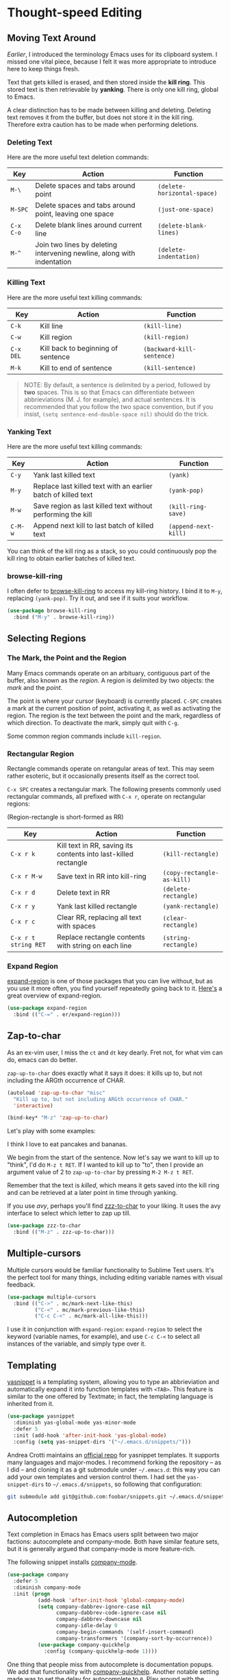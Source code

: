 * Thought-speed Editing
** Moving Text Around
[[Killing, Yanking and the CUA][Earlier]], I introduced the terminology Emacs uses for its clipboard system. I missed one vital piece, because I felt it was more appropriate to introduce here to keep things fresh.

Text that gets killed is erased, and then stored inside the *kill ring*. This stored text is then retrievable by *yanking*. There is only one kill ring, global to Emacs. 

A clear distinction has to be made between killing and deleting. Deleting text removes it from the buffer, but does not store it in the kill ring. Therefore extra caution has to be made when performing deletions.

*** Deleting Text
Here are the more useful text deletion commands:

#+ATTR_LATEX: :align lp{6cm}l
| Key     | Action                                                                 | Function                  |
|---------+------------------------------------------------------------------------+---------------------------|
| =M-\=     | Delete spaces and tabs around point                                    | =(delete-horizontal-space)= |
| =M-SPC=   | Delete spaces and tabs around point, leaving one space                 | =(just-one-space)=          |
| =C-x C-o= | Delete blank lines around current line                                 | =(delete-blank-lines)=      |
| =M-^=     | Join two lines by deleting intervening newline, along with indentation | =(delete-indentation)=      |

*** Killing Text
Here are the more useful text killing commands:

| Key     | Action                             | Function                 |
|---------+------------------------------------+--------------------------|
| =C-k=     | Kill line                          | =(kill-line)=              |
| =C-w=     | Kill region                        | =(kill-region)=            |
| =C-x DEL= | Kill back to beginning of sentence | =(backward-kill-sentence)= |
| =M-k=     | Kill to end of sentence            | =(kill-sentence)=          |

#+BEGIN_QUOTE
NOTE: By default, a sentence is delimited by a period, followed by *two* spaces. This is so that Emacs can differentiate between abbrieviations (M. J. for example), and actual sentences. It is recommended that you follow the two space convention, but if you insist, =(setq sentence-end-double-space nil)= should do the trick.
#+END_QUOTE

*** Yanking Text
Here are the more useful text killing commands:

| Key   | Action                                                        | Function           |
|-------+---------------------------------------------------------------+--------------------|
| =C-y=   | Yank last killed text                                         | =(yank)=             |
| =M-y=   | Replace last killed text with an earlier batch of killed text | =(yank-pop)=         |
| =M-w=   | Save region as last killed text without performing the kill   | =(kill-ring-save)=   |
| =C-M-w= | Append next kill to last batch of killed text                 | =(append-next-kill)= |

You can think of the kill ring as a stack, so you could continuously pop the kill ring to obtain earlier batches of killed text.

*** browse-kill-ring
I often defer to [[https://github.com/browse-kill-ring/browse-kill-ring][browse-kill-ring]] to access my kill-ring history. I bind it to =M-y=, replacing =(yank-pop)=. Try it out, and see if it suits your workflow.

#+BEGIN_SRC emacs-lisp
(use-package browse-kill-ring
  :bind ("M-y" . browse-kill-ring))
#+END_SRC

** Selecting Regions
*** The Mark, the Point and the Region
Many Emacs commands operate on an arbituary, contiguous part of the buffer, also known as the /region/. A region is delimited by two objects: the /mark/ and the /point/.

The point is where your cursor (keyboard) is currently placed. =C-SPC= creates a mark at the current position of point, activating it, as well as activating the region. The region is the text between the point and the mark, regardless of which direction. To deactivate the mark, simply quit with =C-g=.

Some common region commands include =kill-region=.

*** Rectangular Region
Rectangle commands operate on retangular areas of text. This may seem rather esoteric, but it occasionally presents itself as the correct tool.

=C-x SPC= creates a rectangular mark. The following presents commonly used rectangular commands, all prefixed with =C-x r=, operate on rectangular regions:

(Region-rectangle is short-formed as RR)

#+ATTR_LATEX: :align lp{7cm}l
| Key                | Action                                                          | Function                 |
|--------------------+-----------------------------------------------------------------+--------------------------|
| =C-x r k=            | Kill text in RR, saving its contents into last-killed rectangle | =(kill-rectangle)=         |
| =C-x r M-w=          | Save text in RR into kill-ring                                  | =(copy-rectangle-as-kill)= |
| =C-x r d=            | Delete text in RR                                               | =(delete-rectangle)=       |
| =C-x r y=            | Yank last killed rectangle                                      | =(yank-rectangle)=         |
| =C-x r c=            | Clear RR, replacing all text with spaces                        | =(clear-rectangle)=        |
| =C-x r t string RET= | Replace rectangle contents with string on each line             | =(string-rectangle)=       |

*** Expand Region
[[https://github.com/magnars/expand-region.el][expand-region]] is one of those packages that you can live without, but as you use it more often, you find yourself repeatedly going back to it. [[http://emacsrocks.com/e09.html][Here's]] a great overview of expand-region.

#+BEGIN_SRC emacs-lisp
(use-package expand-region
  :bind (("C-=" . er/expand-region)))
#+END_SRC

** Zap-to-char
As an ex-vim user, I miss the =ct= and =dt= key dearly. Fret not, for what vim can do, emacs can do better.

=zap-up-to-char= does exactly what it says it does: it kills up to, but not including the ARGth occurrence of CHAR.

#+BEGIN_SRC emacs-lisp
(autoload 'zap-up-to-char "misc"
  "Kill up to, but not including ARGth occurrence of CHAR."
  'interactive)

(bind-key* "M-z" 'zap-up-to-char)
#+END_SRC

Let's play with some examples:

#+BEGIN_VERSE
I think I love to eat pancakes and bananas.
#+END_VERSE

We begin from the start of the sentence. Now let's say we want to kill up to "think", I'd do =M-z t RET=. If I wanted to kill up to "to", then I provide an argument value of 2 to =zap-up-to-char= by pressing =M-2 M-z t RET=.

Remember that the text is /killed/, which means it gets saved into the kill ring and can be retrieved at a later point in time through yanking.

If you use [[Moving Within Visible Text][avy]], perhaps you'll find [[https://github.com/mrkkrp/zzz-to-char][zzz-to-char]] to your liking. It uses the avy interface to select which letter to zap up till.

#+BEGIN_SRC emacs-lisp
(use-package zzz-to-char
  :bind (("M-z" . zzz-up-to-char)))
#+END_SRC

** Multiple-cursors
Multiple cursors would be familiar functionality to Sublime Text users. It's the perfect tool for many things, including editing variable names with visual feedback.

#+BEGIN_SRC emacs-lisp
(use-package multiple-cursors
  :bind (("C->" . mc/mark-next-like-this)
         ("C-<" . mc/mark-previous-like-this)
         ("C-c C-<" . mc/mark-all-like-this)))        
#+END_SRC

I use it in conjunction with =expand-region=: =expand-region= to select the keyword (variable names, for example), and use =C-c C-<= to select all instances of the variable, and simply type over it.

** Templating
[[https://github.com/joaotavora/yasnippet][yasnippet]] is a templating system, allowing you to type an abbrieviation and automatically expand it into function templates with =<TAB>=. This feature is similar to the one offered by Textmate; in fact, the templating language is inherited from it.

#+BEGIN_SRC emacs-lisp
(use-package yasnippet
  :diminish yas-global-mode yas-minor-mode
  :defer 5
  :init (add-hook 'after-init-hook 'yas-global-mode)
  :config (setq yas-snippet-dirs '("~/.emacs.d/snippets/")))
#+END_SRC

Andrea Crotti maintains an [[https://github.com/AndreaCrotti/yasnippet-snippets][official repo]] for yasnippet templates. It supports many languages and major-modes. I recommend forking the repository -- as I did -- and cloning it as a git submodule under =~/.emacs.d=: this way you can add your own templates and version control them. I had set the =yas-snippet-dirs= to =~/.emacs.d/snippets=, so following that configuration:

#+BEGIN_SRC bash
git submodule add git@github.com:foobar/snippets.git ~/.emacs.d/snippets
#+END_SRC

** Autocompletion
Text completion in Emacs has Emacs users split between two major factions: autocomplete and company-mode. Both have similar feature sets, but it is generally argued that company-mode is more feature-rich.

The following snippet installs [[http://company-mode.github.io/][company-mode]].

#+BEGIN_SRC emacs-lisp
(use-package company
  :defer 5
  :diminish company-mode
  :init (progn
          (add-hook 'after-init-hook 'global-company-mode)
          (setq company-dabbrev-ignore-case nil
                company-dabbrev-code-ignore-case nil
                company-dabbrev-downcase nil
                company-idle-delay 0
                company-begin-commands '(self-insert-command)
                company-transformers '(company-sort-by-occurrence))
          (use-package company-quickhelp
            :config (company-quickhelp-mode 1))))
#+END_SRC

One thing that people miss from autocomplete is documentation popups. We add that functionality with [[https://github.com/expez/company-quickhelp][company-quickhelp]]. Another notable setting made was to set the delay for autocomplete to =0=. Play around with the numbers and see what you're comfortable with.

Note that company-mode is merely a framework for autocompletion. To enable autocompletion for various languages, you'd need to install various company backends.

*** 🢒 [[file:project-management.org][Project Management]]                                           :noexport:

